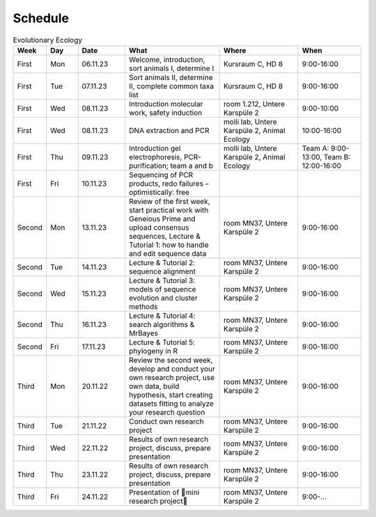 .. _schedule:
Schedule
--------
.. list-table:: Evolutionary Ecology
   :widths: 10 10 15 30 25 20
   :header-rows: 1

   * - Week
     - Day
     - Date
     - What
     - Where
     - When
   * - First
     - Mon
     - 06.11.23
     - Welcome, introduction, sort animals I, determine I
     - Kursraum C, HD 8
     - 9:00-16:00
   * - First
     - Tue
     - 07.11.23
     - Sort animals II, determine II, complete common taxa list
     - Kursraum C, HD 8
     - 9:00-16:00
   * - First
     - Wed
     - 08.11.23
     - Introduction molecular work, safety induction
     - room 1.212, Untere Karspüle 2
     - 9:00-10:00
   * - First
     - Wed
     - 08.11.23
     - DNA extraction and PCR
     - molli lab, Untere Karspüle 2, Animal Ecology
     - 10:00-16:00
   * - First
     - Thu
     - 09.11.23
     - Introduction gel electrophoresis, PCR-purification; team a and b
     - molli lab, Untere Karspüle 2, Animal Ecology
     - Team A: 9:00-13:00, Team B: 12:00-16:00
   * - First
     - Fri
     - 10.11.23
     - Sequencing of PCR products, redo failures – optimistically: free
     - 
     - 
   * - Second
     - Mon
     - 13.11.23
     - Review of the first week, start practical work with Geneious Prime and upload consensus sequences, Lecture & Tutorial 1: how to handle and edit sequence data
     - room MN37, Untere Karspüle 2
     - 9:00-16:00
   * - Second
     - Tue
     - 14.11.23
     - Lecture & Tutorial 2: sequence alignment
     - room MN37, Untere Karspüle 2
     - 9:00-16:00
   * - Second
     - Wed
     - 15.11.23
     - Lecture & Tutorial 3: models of sequence evolution and cluster methods
     - room MN37, Untere Karspüle 2
     - 9:00-16:00
   * - Second
     - Thu
     - 16.11.23
     - Lecture & Tutorial 4: search algorithms & MrBayes
     - room MN37, Untere Karspüle 2
     - 9:00-16:00
   * - Second
     - Fri
     - 17.11.23
     - Lecture & Tutorial 5: phylogeny in R
     - room MN37, Untere Karspüle 2
     - 9:00-16:00
   * - Third
     - Mon
     - 20.11.22
     - Review the second week, develop and conduct your own research project, use own data, build hypothesis, start creating datasets fitting to analyze your research question
     - room MN37, Untere Karspüle 2
     - 9:00-16:00
   * - Third
     - Tue
     - 21.11.22
     - Conduct own research project
     - room MN37, Untere Karspüle 2
     - 9:00-16:00
   * - Third
     - Wed
     - 22.11.22
     - Results of own research project, discuss, prepare presentation
     - room MN37, Untere Karspüle 2
     - 9:00-16:00
   * - Third
     - Thu
     - 23.11.22
     - Results of own research project, discuss, prepare presentation
     - room MN37, Untere Karspüle 2
     - 9:00-16:00
   * - Third
     - Fri
     - 24.11.22
     - Presentation of 🧬mini research project🧬
     - room MN37, Untere Karspüle 2
     - 9:00-...
